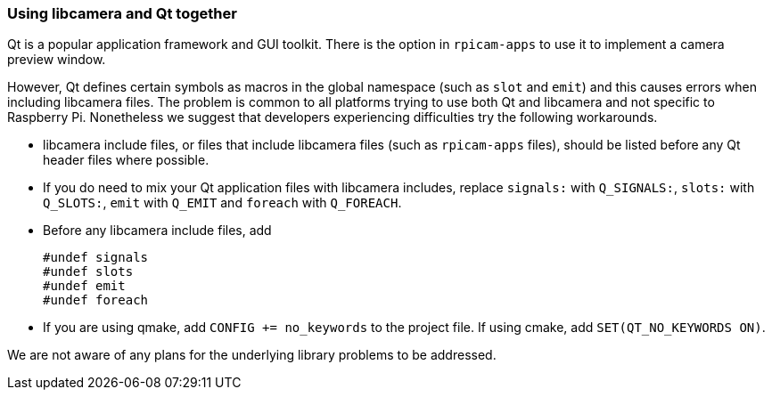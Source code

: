 === Using libcamera and Qt together

Qt is a popular application framework and GUI toolkit. There is the option in `rpicam-apps` to use it to implement a camera preview window.

However, Qt defines certain symbols as macros in the global namespace (such as `slot` and `emit`) and this causes errors when including libcamera files. The problem is common to all platforms trying to use both Qt and libcamera and not specific to Raspberry Pi. Nonetheless we suggest that developers experiencing difficulties try the following workarounds.

* libcamera include files, or files that include libcamera files (such as `rpicam-apps` files), should be listed before any Qt header files where possible.

* If you do need to mix your Qt application files with libcamera includes, replace `signals:` with `Q_SIGNALS:`, `slots:` with `Q_SLOTS:`, `emit` with `Q_EMIT` and `foreach` with `Q_FOREACH`.

* Before any libcamera include files, add
+
----
#undef signals
#undef slots
#undef emit
#undef foreach
----

* If you are using qmake, add `CONFIG += no_keywords` to the project file. If using cmake, add `SET(QT_NO_KEYWORDS ON)`.

We are not aware of any plans for the underlying library problems to be addressed.
